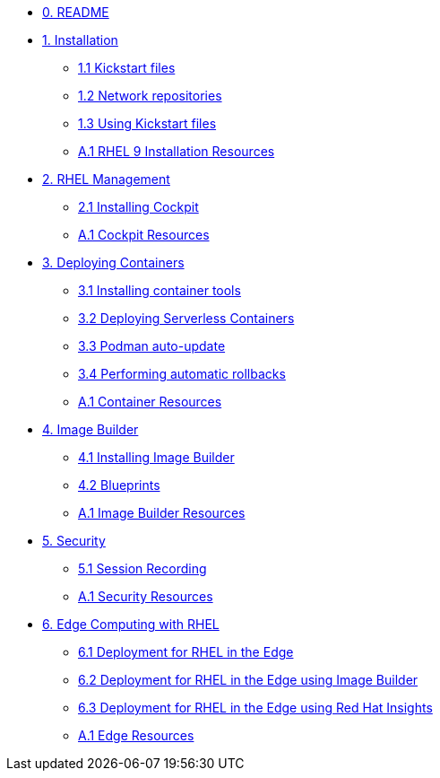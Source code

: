 * xref:00-README.adoc[0. README]
* xref:01-installation.adoc[1. Installation]
** xref:01-installation-kickstart.adoc[1.1 Kickstart files]
** xref:01-installation-repositories.adoc[1.2 Network repositories]
** xref:01-installation-using-ks.adoc[1.3 Using Kickstart files]
** xref:01-installation-resources.adoc[A.1 RHEL 9 Installation Resources]
* xref:02-management.adoc[2. RHEL Management]
** xref:02-management-install.adoc[2.1 Installing Cockpit]
** xref:02-management-resources.adoc[A.1 Cockpit Resources]
* xref:03-containers.adoc[3. Deploying Containers]
** xref:03-containers-rpms.adoc[3.1 Installing container tools]
** xref:03-containers-serverless.adoc[3.2 Deploying Serverless Containers]
** xref:03-containers-podman-autoupdate.adoc[3.3 Podman auto-update]
** xref:03-containers-podman-rollback.adoc[3.4 Performing automatic rollbacks]
** xref:03-containers-resources.adoc[A.1 Container Resources]
* xref:04-builder.adoc[4. Image Builder]
** xref:04-builder-installing.adoc[4.1 Installing Image Builder]
** xref:04-builder-blueprints.adoc[4.2 Blueprints]
** xref:04-builder-resources.adoc[A.1 Image Builder Resources]
* xref:05-security.adoc[5. Security]
** xref:05-security-session-recording.adoc[5.1 Session Recording]
** xref:05-security-resources.adoc[A.1 Security Resources]
* xref:06-edge.adoc[6. Edge Computing with RHEL]
** xref:06-edge-deployment.adoc[6.1 Deployment for RHEL in the Edge]
** xref:06-edge-builder.adoc[6.2 Deployment for RHEL in the Edge using Image Builder]
** xref:06-edge-insights.adoc[6.3 Deployment for RHEL in the Edge using Red Hat Insights]
** xref:06-edge-resources.adoc[A.1 Edge Resources]